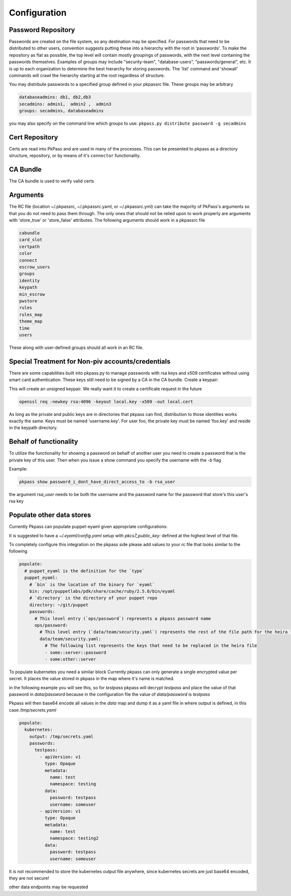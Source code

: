 Configuration
=============

Password Repository
-------------------
Passwords are created on the file system, so any destination may be specified.  For passwords that need to be distributed to other users, convention suggests putting these into a hierarchy with the root in 'passwords'.  To make the repository as flat as possible, the top level will contain mostly groupings of passwords, with the next level containing the passwords themselves.
Examples of groups may include "security-team", "database-users", "passwords/general", etc.  It is up to each organization to determine the best hierarchy for storing passwords.  The 'list' command and 'showall' commands will crawl the hierarchy starting at the root regardless of structure.

You may distribute passwords to a specified group defined in your pkpassrc file. These groups may be arbitrary

.. code-block:: bash

    databaseadmins: db1, db2,db3
    secadmins: admin1,  admin2 ,  admin3
    groups: secadmins, databaseadmins

you may also specify on the command line which groups to use: ``pkpass.py distribute password -g secadmins``

Cert Repository
---------------
Certs are read into PkPass and are used in many of the processes. This can be presented to pkpass as a directory structure, repository, or
by means of it's ``connector`` functionality.

CA Bundle
---------
The CA bundle is used to verify valid certs

Arguments
---------
The RC file (location ~/.pkpassrc, ~/.pkpassrc.yaml, or ~/.pkpassrc.yml) can take the majority of PkPass's arguments so that you do not need to pass them through. The only ones that should not be relied upon to work properly
are arguments with 'store_true' or 'store_false' attributes. The following arguments should work in a pkpassrc file

.. code-block:: bash

    cabundle
    card_slot
    certpath
    color
    connect
    escrow_users
    groups
    identity
    keypath
    min_escrow
    pwstore
    rules
    rules_map
    theme_map
    time
    users

These along with user-defined groups should all work in an RC file.

Special Treatment for Non-piv accounts/credentials
--------------------------------------------------
There are some capabilities built into pkpass.py to manage passwords with rsa keys and x509 certificates without using smart card authentication.  These
keys still need to be signed by a CA in the CA bundle.
Create a keypair:

This will create an unsigned keypair.  We really want it to create a certificate request in the future

.. code-block:: bash

    openssl req -newkey rsa:4096 -keyout local.key -x509 -out local.cert

As long as the private and public keys are in directories that pkpass can find, distribution to those identities works exactly the same.  Keys must be named 'username.key'.  For user foo, the private key must be named 'foo.key' and reside in the keypath directory.

Behalf of functionality
-----------------------
To utilize the functionality for showing a password on behalf of another user you need to create a password that is the private key of this user. Then when you issue a show command you specify the username with the `-b` flag

Example:

.. code-block:: bash

    pkpass show password_i_dont_have_direct_access_to -b rsa_user

the argument `rsa_user` needs to be both the username and the password name for the password that store's this user's rsa key

Populate other data stores
--------------------------
Currently Pkpass can populate puppet-eyaml given appropriate configurations:

It is suggested to have a `~/.eyaml/config.yaml` setup with `pkcs7_public_key:` defined at the highest level of that file.

To completely configure this integration on the pkpass side please add values to your rc file that looks similar to the following

.. code-block:: yaml

    populate:
      # puppet_eyaml is the definition for the `type`
      puppet_eyaml:
        # `bin` is the location of the binary for `eyaml`
        bin: /opt/puppetlabs/pdk/share/cache/ruby/2.5.0/bin/eyaml
        # `directory` is the directory of your puppet repo
        directory: ~/git/puppet
        passwords:
          # This level entry (`ops/password`) represents a pkpass password name
          ops/password:
            # This level entry (`data/team/security.yaml`) represents the rest of the file path for the heira file
            data/team/security.yaml:
              # The following list represents the keys that need to be replaced in the heira file
              - some::server::password
              - some:other::server


To populate kubernetes you need a similar block
Currently pkpass can only generate a single encrypted value per secret. It places the value stored in pkpass in the map where it's name is matched.

in the following example you will see this, so for `testpass` pkpass will decrypt `testpass` and place the value of that password in `data/password` because in the configuration file the value of `data/password` is `testpass`

Pkpass will then base64 encode all values in the `data` map and dump it as a yaml file in where `output` is defined, in this case `/tmp/secrets.yaml`

.. code-block:: yaml

    populate:
      kubernetes:
        output: /tmp/secrets.yaml
        passwords:
          testpass:
            - apiVersion: v1
              type: Opaque
              metadata:
                name: test
                namespace: testing
              data:
                password: testpass
                username: someuser
            - apiVersion: v1
              type: Opaque
              metadata:
                name: test
                namespace: testing2
              data:
                password: testpass
                username: someuser


It is not recommended to store the kubernetes output file anywhere, since kubernetes secrets are just base64 encoded, they are not secure!

other data endpoints may be requested
